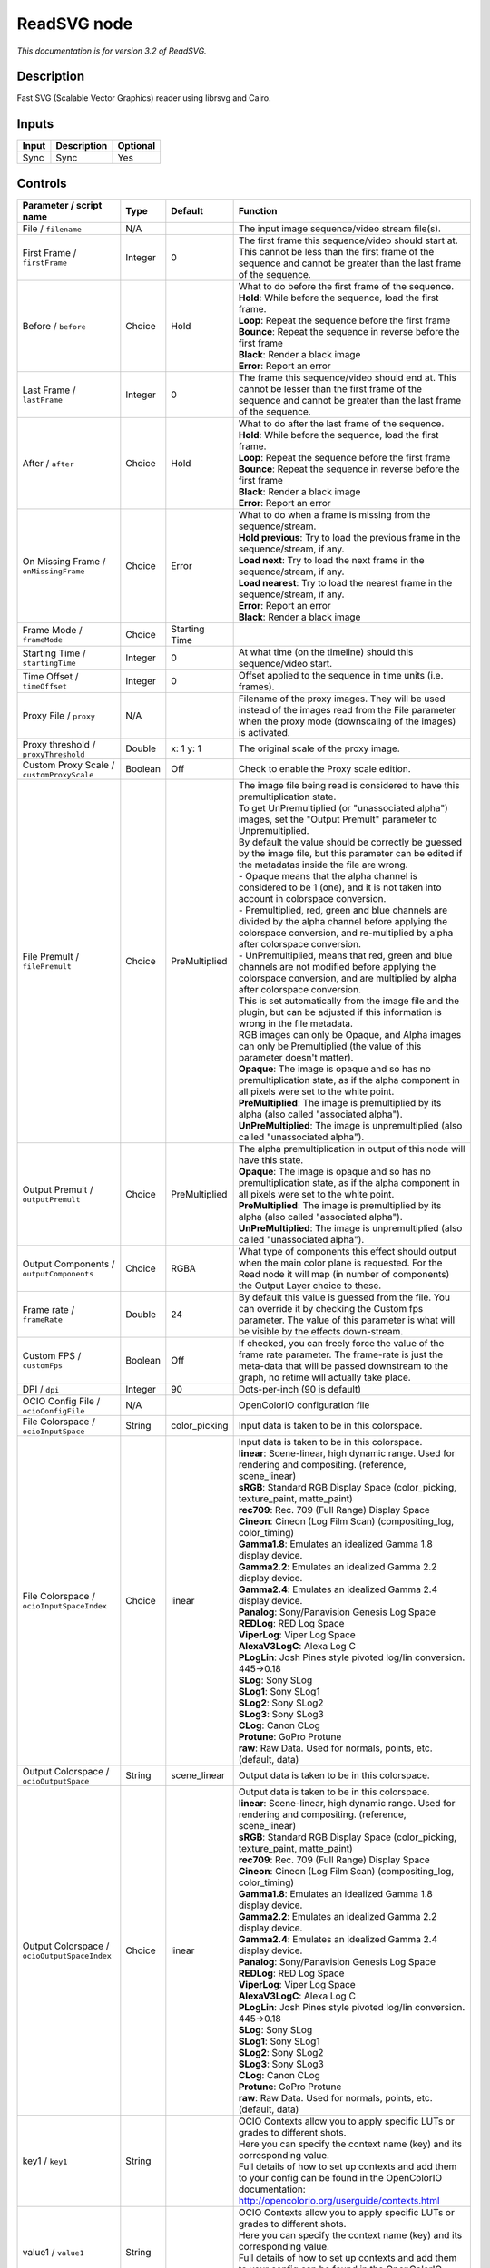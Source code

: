 .. _net.fxarena.openfx.ReadSVG:

ReadSVG node
============

|pluginIcon| 

*This documentation is for version 3.2 of ReadSVG.*

Description
-----------

Fast SVG (Scalable Vector Graphics) reader using librsvg and Cairo.

Inputs
------

+---------+---------------+------------+
| Input   | Description   | Optional   |
+=========+===============+============+
| Sync    | Sync          | Yes        |
+---------+---------------+------------+

Controls
--------

.. tabularcolumns:: |>{\raggedright}p{0.2\columnwidth}|>{\raggedright}p{0.06\columnwidth}|>{\raggedright}p{0.07\columnwidth}|p{0.63\columnwidth}|

.. cssclass:: longtable

+------------------------------------------------+-----------+------------------+-------------------------------------------------------------------------------------------------------------------------------------------------------------------------------------------------+
| Parameter / script name                        | Type      | Default          | Function                                                                                                                                                                                        |
+================================================+===========+==================+=================================================================================================================================================================================================+
| File / ``filename``                            | N/A       |                  | The input image sequence/video stream file(s).                                                                                                                                                  |
+------------------------------------------------+-----------+------------------+-------------------------------------------------------------------------------------------------------------------------------------------------------------------------------------------------+
| First Frame / ``firstFrame``                   | Integer   | 0                | The first frame this sequence/video should start at. This cannot be less than the first frame of the sequence and cannot be greater than the last frame of the sequence.                        |
+------------------------------------------------+-----------+------------------+-------------------------------------------------------------------------------------------------------------------------------------------------------------------------------------------------+
| Before / ``before``                            | Choice    | Hold             | | What to do before the first frame of the sequence.                                                                                                                                            |
|                                                |           |                  | | **Hold**: While before the sequence, load the first frame.                                                                                                                                    |
|                                                |           |                  | | **Loop**: Repeat the sequence before the first frame                                                                                                                                          |
|                                                |           |                  | | **Bounce**: Repeat the sequence in reverse before the first frame                                                                                                                             |
|                                                |           |                  | | **Black**: Render a black image                                                                                                                                                               |
|                                                |           |                  | | **Error**: Report an error                                                                                                                                                                    |
+------------------------------------------------+-----------+------------------+-------------------------------------------------------------------------------------------------------------------------------------------------------------------------------------------------+
| Last Frame / ``lastFrame``                     | Integer   | 0                | The frame this sequence/video should end at. This cannot be lesser than the first frame of the sequence and cannot be greater than the last frame of the sequence.                              |
+------------------------------------------------+-----------+------------------+-------------------------------------------------------------------------------------------------------------------------------------------------------------------------------------------------+
| After / ``after``                              | Choice    | Hold             | | What to do after the last frame of the sequence.                                                                                                                                              |
|                                                |           |                  | | **Hold**: While before the sequence, load the first frame.                                                                                                                                    |
|                                                |           |                  | | **Loop**: Repeat the sequence before the first frame                                                                                                                                          |
|                                                |           |                  | | **Bounce**: Repeat the sequence in reverse before the first frame                                                                                                                             |
|                                                |           |                  | | **Black**: Render a black image                                                                                                                                                               |
|                                                |           |                  | | **Error**: Report an error                                                                                                                                                                    |
+------------------------------------------------+-----------+------------------+-------------------------------------------------------------------------------------------------------------------------------------------------------------------------------------------------+
| On Missing Frame / ``onMissingFrame``          | Choice    | Error            | | What to do when a frame is missing from the sequence/stream.                                                                                                                                  |
|                                                |           |                  | | **Hold previous**: Try to load the previous frame in the sequence/stream, if any.                                                                                                             |
|                                                |           |                  | | **Load next**: Try to load the next frame in the sequence/stream, if any.                                                                                                                     |
|                                                |           |                  | | **Load nearest**: Try to load the nearest frame in the sequence/stream, if any.                                                                                                               |
|                                                |           |                  | | **Error**: Report an error                                                                                                                                                                    |
|                                                |           |                  | | **Black**: Render a black image                                                                                                                                                               |
+------------------------------------------------+-----------+------------------+-------------------------------------------------------------------------------------------------------------------------------------------------------------------------------------------------+
| Frame Mode / ``frameMode``                     | Choice    | Starting Time    |                                                                                                                                                                                                 |
+------------------------------------------------+-----------+------------------+-------------------------------------------------------------------------------------------------------------------------------------------------------------------------------------------------+
| Starting Time / ``startingTime``               | Integer   | 0                | At what time (on the timeline) should this sequence/video start.                                                                                                                                |
+------------------------------------------------+-----------+------------------+-------------------------------------------------------------------------------------------------------------------------------------------------------------------------------------------------+
| Time Offset / ``timeOffset``                   | Integer   | 0                | Offset applied to the sequence in time units (i.e. frames).                                                                                                                                     |
+------------------------------------------------+-----------+------------------+-------------------------------------------------------------------------------------------------------------------------------------------------------------------------------------------------+
| Proxy File / ``proxy``                         | N/A       |                  | Filename of the proxy images. They will be used instead of the images read from the File parameter when the proxy mode (downscaling of the images) is activated.                                |
+------------------------------------------------+-----------+------------------+-------------------------------------------------------------------------------------------------------------------------------------------------------------------------------------------------+
| Proxy threshold / ``proxyThreshold``           | Double    | x: 1 y: 1        | The original scale of the proxy image.                                                                                                                                                          |
+------------------------------------------------+-----------+------------------+-------------------------------------------------------------------------------------------------------------------------------------------------------------------------------------------------+
| Custom Proxy Scale / ``customProxyScale``      | Boolean   | Off              | Check to enable the Proxy scale edition.                                                                                                                                                        |
+------------------------------------------------+-----------+------------------+-------------------------------------------------------------------------------------------------------------------------------------------------------------------------------------------------+
| File Premult / ``filePremult``                 | Choice    | PreMultiplied    | | The image file being read is considered to have this premultiplication state.                                                                                                                 |
|                                                |           |                  | | To get UnPremultiplied (or "unassociated alpha") images, set the "Output Premult" parameter to Unpremultiplied.                                                                               |
|                                                |           |                  | | By default the value should be correctly be guessed by the image file, but this parameter can be edited if the metadatas inside the file are wrong.                                           |
|                                                |           |                  | | - Opaque means that the alpha channel is considered to be 1 (one), and it is not taken into account in colorspace conversion.                                                                 |
|                                                |           |                  | | - Premultiplied, red, green and blue channels are divided by the alpha channel before applying the colorspace conversion, and re-multiplied by alpha after colorspace conversion.             |
|                                                |           |                  | | - UnPremultiplied, means that red, green and blue channels are not modified before applying the colorspace conversion, and are multiplied by alpha after colorspace conversion.               |
|                                                |           |                  | | This is set automatically from the image file and the plugin, but can be adjusted if this information is wrong in the file metadata.                                                          |
|                                                |           |                  | | RGB images can only be Opaque, and Alpha images can only be Premultiplied (the value of this parameter doesn't matter).                                                                       |
|                                                |           |                  | | **Opaque**: The image is opaque and so has no premultiplication state, as if the alpha component in all pixels were set to the white point.                                                   |
|                                                |           |                  | | **PreMultiplied**: The image is premultiplied by its alpha (also called "associated alpha").                                                                                                  |
|                                                |           |                  | | **UnPreMultiplied**: The image is unpremultiplied (also called "unassociated alpha").                                                                                                         |
+------------------------------------------------+-----------+------------------+-------------------------------------------------------------------------------------------------------------------------------------------------------------------------------------------------+
| Output Premult / ``outputPremult``             | Choice    | PreMultiplied    | | The alpha premultiplication in output of this node will have this state.                                                                                                                      |
|                                                |           |                  | | **Opaque**: The image is opaque and so has no premultiplication state, as if the alpha component in all pixels were set to the white point.                                                   |
|                                                |           |                  | | **PreMultiplied**: The image is premultiplied by its alpha (also called "associated alpha").                                                                                                  |
|                                                |           |                  | | **UnPreMultiplied**: The image is unpremultiplied (also called "unassociated alpha").                                                                                                         |
+------------------------------------------------+-----------+------------------+-------------------------------------------------------------------------------------------------------------------------------------------------------------------------------------------------+
| Output Components / ``outputComponents``       | Choice    | RGBA             | What type of components this effect should output when the main color plane is requested. For the Read node it will map (in number of components) the Output Layer choice to these.             |
+------------------------------------------------+-----------+------------------+-------------------------------------------------------------------------------------------------------------------------------------------------------------------------------------------------+
| Frame rate / ``frameRate``                     | Double    | 24               | By default this value is guessed from the file. You can override it by checking the Custom fps parameter. The value of this parameter is what will be visible by the effects down-stream.       |
+------------------------------------------------+-----------+------------------+-------------------------------------------------------------------------------------------------------------------------------------------------------------------------------------------------+
| Custom FPS / ``customFps``                     | Boolean   | Off              | If checked, you can freely force the value of the frame rate parameter. The frame-rate is just the meta-data that will be passed downstream to the graph, no retime will actually take place.   |
+------------------------------------------------+-----------+------------------+-------------------------------------------------------------------------------------------------------------------------------------------------------------------------------------------------+
| DPI / ``dpi``                                  | Integer   | 90               | Dots-per-inch (90 is default)                                                                                                                                                                   |
+------------------------------------------------+-----------+------------------+-------------------------------------------------------------------------------------------------------------------------------------------------------------------------------------------------+
| OCIO Config File / ``ocioConfigFile``          | N/A       |                  | OpenColorIO configuration file                                                                                                                                                                  |
+------------------------------------------------+-----------+------------------+-------------------------------------------------------------------------------------------------------------------------------------------------------------------------------------------------+
| File Colorspace / ``ocioInputSpace``           | String    | color\_picking   | Input data is taken to be in this colorspace.                                                                                                                                                   |
+------------------------------------------------+-----------+------------------+-------------------------------------------------------------------------------------------------------------------------------------------------------------------------------------------------+
| File Colorspace / ``ocioInputSpaceIndex``      | Choice    | linear           | | Input data is taken to be in this colorspace.                                                                                                                                                 |
|                                                |           |                  | | **linear**: Scene-linear, high dynamic range. Used for rendering and compositing. (reference, scene\_linear)                                                                                  |
|                                                |           |                  | | **sRGB**: Standard RGB Display Space (color\_picking, texture\_paint, matte\_paint)                                                                                                           |
|                                                |           |                  | | **rec709**: Rec. 709 (Full Range) Display Space                                                                                                                                               |
|                                                |           |                  | | **Cineon**: Cineon (Log Film Scan) (compositing\_log, color\_timing)                                                                                                                          |
|                                                |           |                  | | **Gamma1.8**: Emulates an idealized Gamma 1.8 display device.                                                                                                                                 |
|                                                |           |                  | | **Gamma2.2**: Emulates an idealized Gamma 2.2 display device.                                                                                                                                 |
|                                                |           |                  | | **Gamma2.4**: Emulates an idealized Gamma 2.4 display device.                                                                                                                                 |
|                                                |           |                  | | **Panalog**: Sony/Panavision Genesis Log Space                                                                                                                                                |
|                                                |           |                  | | **REDLog**: RED Log Space                                                                                                                                                                     |
|                                                |           |                  | | **ViperLog**: Viper Log Space                                                                                                                                                                 |
|                                                |           |                  | | **AlexaV3LogC**: Alexa Log C                                                                                                                                                                  |
|                                                |           |                  | | **PLogLin**: Josh Pines style pivoted log/lin conversion. 445->0.18                                                                                                                           |
|                                                |           |                  | | **SLog**: Sony SLog                                                                                                                                                                           |
|                                                |           |                  | | **SLog1**: Sony SLog1                                                                                                                                                                         |
|                                                |           |                  | | **SLog2**: Sony SLog2                                                                                                                                                                         |
|                                                |           |                  | | **SLog3**: Sony SLog3                                                                                                                                                                         |
|                                                |           |                  | | **CLog**: Canon CLog                                                                                                                                                                          |
|                                                |           |                  | | **Protune**: GoPro Protune                                                                                                                                                                    |
|                                                |           |                  | | **raw**: Raw Data. Used for normals, points, etc. (default, data)                                                                                                                             |
+------------------------------------------------+-----------+------------------+-------------------------------------------------------------------------------------------------------------------------------------------------------------------------------------------------+
| Output Colorspace / ``ocioOutputSpace``        | String    | scene\_linear    | Output data is taken to be in this colorspace.                                                                                                                                                  |
+------------------------------------------------+-----------+------------------+-------------------------------------------------------------------------------------------------------------------------------------------------------------------------------------------------+
| Output Colorspace / ``ocioOutputSpaceIndex``   | Choice    | linear           | | Output data is taken to be in this colorspace.                                                                                                                                                |
|                                                |           |                  | | **linear**: Scene-linear, high dynamic range. Used for rendering and compositing. (reference, scene\_linear)                                                                                  |
|                                                |           |                  | | **sRGB**: Standard RGB Display Space (color\_picking, texture\_paint, matte\_paint)                                                                                                           |
|                                                |           |                  | | **rec709**: Rec. 709 (Full Range) Display Space                                                                                                                                               |
|                                                |           |                  | | **Cineon**: Cineon (Log Film Scan) (compositing\_log, color\_timing)                                                                                                                          |
|                                                |           |                  | | **Gamma1.8**: Emulates an idealized Gamma 1.8 display device.                                                                                                                                 |
|                                                |           |                  | | **Gamma2.2**: Emulates an idealized Gamma 2.2 display device.                                                                                                                                 |
|                                                |           |                  | | **Gamma2.4**: Emulates an idealized Gamma 2.4 display device.                                                                                                                                 |
|                                                |           |                  | | **Panalog**: Sony/Panavision Genesis Log Space                                                                                                                                                |
|                                                |           |                  | | **REDLog**: RED Log Space                                                                                                                                                                     |
|                                                |           |                  | | **ViperLog**: Viper Log Space                                                                                                                                                                 |
|                                                |           |                  | | **AlexaV3LogC**: Alexa Log C                                                                                                                                                                  |
|                                                |           |                  | | **PLogLin**: Josh Pines style pivoted log/lin conversion. 445->0.18                                                                                                                           |
|                                                |           |                  | | **SLog**: Sony SLog                                                                                                                                                                           |
|                                                |           |                  | | **SLog1**: Sony SLog1                                                                                                                                                                         |
|                                                |           |                  | | **SLog2**: Sony SLog2                                                                                                                                                                         |
|                                                |           |                  | | **SLog3**: Sony SLog3                                                                                                                                                                         |
|                                                |           |                  | | **CLog**: Canon CLog                                                                                                                                                                          |
|                                                |           |                  | | **Protune**: GoPro Protune                                                                                                                                                                    |
|                                                |           |                  | | **raw**: Raw Data. Used for normals, points, etc. (default, data)                                                                                                                             |
+------------------------------------------------+-----------+------------------+-------------------------------------------------------------------------------------------------------------------------------------------------------------------------------------------------+
| key1 / ``key1``                                | String    |                  | | OCIO Contexts allow you to apply specific LUTs or grades to different shots.                                                                                                                  |
|                                                |           |                  | | Here you can specify the context name (key) and its corresponding value.                                                                                                                      |
|                                                |           |                  | | Full details of how to set up contexts and add them to your config can be found in the OpenColorIO documentation:                                                                             |
|                                                |           |                  | | http://opencolorio.org/userguide/contexts.html                                                                                                                                                |
+------------------------------------------------+-----------+------------------+-------------------------------------------------------------------------------------------------------------------------------------------------------------------------------------------------+
| value1 / ``value1``                            | String    |                  | | OCIO Contexts allow you to apply specific LUTs or grades to different shots.                                                                                                                  |
|                                                |           |                  | | Here you can specify the context name (key) and its corresponding value.                                                                                                                      |
|                                                |           |                  | | Full details of how to set up contexts and add them to your config can be found in the OpenColorIO documentation:                                                                             |
|                                                |           |                  | | http://opencolorio.org/userguide/contexts.html                                                                                                                                                |
+------------------------------------------------+-----------+------------------+-------------------------------------------------------------------------------------------------------------------------------------------------------------------------------------------------+
| key2 / ``key2``                                | String    |                  | | OCIO Contexts allow you to apply specific LUTs or grades to different shots.                                                                                                                  |
|                                                |           |                  | | Here you can specify the context name (key) and its corresponding value.                                                                                                                      |
|                                                |           |                  | | Full details of how to set up contexts and add them to your config can be found in the OpenColorIO documentation:                                                                             |
|                                                |           |                  | | http://opencolorio.org/userguide/contexts.html                                                                                                                                                |
+------------------------------------------------+-----------+------------------+-------------------------------------------------------------------------------------------------------------------------------------------------------------------------------------------------+
| value2 / ``value2``                            | String    |                  | | OCIO Contexts allow you to apply specific LUTs or grades to different shots.                                                                                                                  |
|                                                |           |                  | | Here you can specify the context name (key) and its corresponding value.                                                                                                                      |
|                                                |           |                  | | Full details of how to set up contexts and add them to your config can be found in the OpenColorIO documentation:                                                                             |
|                                                |           |                  | | http://opencolorio.org/userguide/contexts.html                                                                                                                                                |
+------------------------------------------------+-----------+------------------+-------------------------------------------------------------------------------------------------------------------------------------------------------------------------------------------------+
| key3 / ``key3``                                | String    |                  | | OCIO Contexts allow you to apply specific LUTs or grades to different shots.                                                                                                                  |
|                                                |           |                  | | Here you can specify the context name (key) and its corresponding value.                                                                                                                      |
|                                                |           |                  | | Full details of how to set up contexts and add them to your config can be found in the OpenColorIO documentation:                                                                             |
|                                                |           |                  | | http://opencolorio.org/userguide/contexts.html                                                                                                                                                |
+------------------------------------------------+-----------+------------------+-------------------------------------------------------------------------------------------------------------------------------------------------------------------------------------------------+
| value3 / ``value3``                            | String    |                  | | OCIO Contexts allow you to apply specific LUTs or grades to different shots.                                                                                                                  |
|                                                |           |                  | | Here you can specify the context name (key) and its corresponding value.                                                                                                                      |
|                                                |           |                  | | Full details of how to set up contexts and add them to your config can be found in the OpenColorIO documentation:                                                                             |
|                                                |           |                  | | http://opencolorio.org/userguide/contexts.html                                                                                                                                                |
+------------------------------------------------+-----------+------------------+-------------------------------------------------------------------------------------------------------------------------------------------------------------------------------------------------+
| key4 / ``key4``                                | String    |                  | | OCIO Contexts allow you to apply specific LUTs or grades to different shots.                                                                                                                  |
|                                                |           |                  | | Here you can specify the context name (key) and its corresponding value.                                                                                                                      |
|                                                |           |                  | | Full details of how to set up contexts and add them to your config can be found in the OpenColorIO documentation:                                                                             |
|                                                |           |                  | | http://opencolorio.org/userguide/contexts.html                                                                                                                                                |
+------------------------------------------------+-----------+------------------+-------------------------------------------------------------------------------------------------------------------------------------------------------------------------------------------------+
| value4 / ``value4``                            | String    |                  | | OCIO Contexts allow you to apply specific LUTs or grades to different shots.                                                                                                                  |
|                                                |           |                  | | Here you can specify the context name (key) and its corresponding value.                                                                                                                      |
|                                                |           |                  | | Full details of how to set up contexts and add them to your config can be found in the OpenColorIO documentation:                                                                             |
|                                                |           |                  | | http://opencolorio.org/userguide/contexts.html                                                                                                                                                |
+------------------------------------------------+-----------+------------------+-------------------------------------------------------------------------------------------------------------------------------------------------------------------------------------------------+
| OCIO config help... / ``ocioHelp``             | Button    |                  | Help about the OpenColorIO configuration.                                                                                                                                                       |
+------------------------------------------------+-----------+------------------+-------------------------------------------------------------------------------------------------------------------------------------------------------------------------------------------------+

.. |pluginIcon| image:: net.fxarena.openfx.ReadSVG.png
   :width: 10.0%
